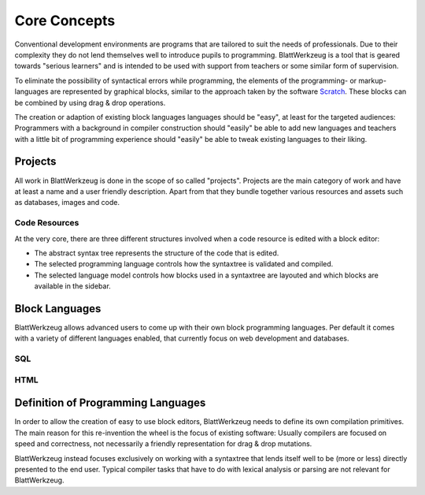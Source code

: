 ***************
 Core Concepts
***************

Conventional development environments are programs that are tailored to suit the needs of professionals. Due to their complexity they do not lend themselves well to introduce pupils to programming. BlattWerkzeug is a tool that is geared towards "serious learners" and is intended to be used with support from teachers or some similar form of supervision.

To eliminate the possibility of syntactical errors while programming, the elements of the programming- or markup-languages are represented by graphical blocks, similar to the approach taken by the software `Scratch <https://scratch.mit.edu/>`_. These blocks can be combined by using drag & drop operations.

The creation or adaption of existing block languages languages should be "easy", at least for the targeted audiences: Programmers with a background in compiler construction should "easily" be able to add new languages and teachers with a little bit of programming experience should "easily" be able to tweak existing languages to their liking.

Projects
========

All work in BlattWerkzeug is done in the scope of so called "projects". Projects are the main category of work and have at least a name and a user friendly description. Apart from that they bundle together various resources and assets such as databases, images and code.

Code Resources
--------------

At the very core, there are three different structures involved when a code resource is edited with a block editor:

* The abstract syntax tree represents the structure of the code that is edited.
* The selected programming language controls how the syntaxtree is validated and compiled.
* The selected language model controls how blocks used in a syntaxtree are layouted and which blocks are available in the sidebar.

Block Languages
===============

BlattWerkzeug allows advanced users to come up with their own block programming languages. Per default it comes with a variety of different languages enabled, that currently focus on web development and databases.

SQL
---

HTML
----

Definition of Programming Languages
===================================

In order to allow the creation of easy to use block editors, BlattWerkzeug needs to define its own compilation primitives. The main reason for this re-invention the wheel is the focus of existing software: Usually compilers are focused on speed and correctness, not necessarily a friendly representation for drag & drop mutations.

BlattWerkzeug instead focuses exclusively on working with a syntaxtree that lends itself well to be (more or less) directly presented to the end user. Typical compiler tasks that have to do with lexical analysis or parsing are not relevant for BlattWerkzeug.